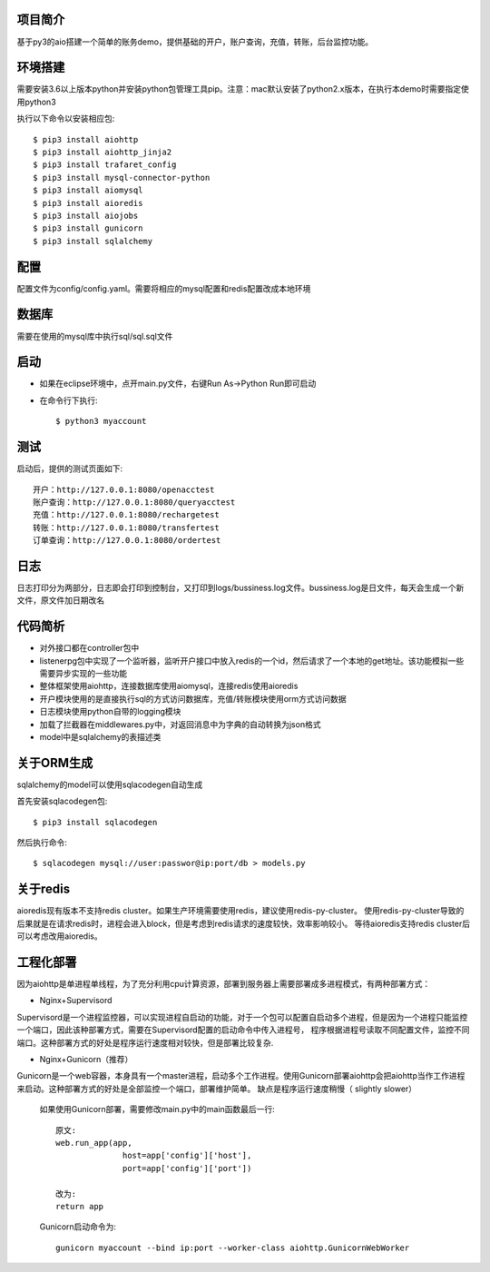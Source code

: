 项目简介
========================

基于py3的aio搭建一个简单的账务demo，提供基础的开户，账户查询，充值，转账，后台监控功能。

环境搭建
========================

需要安装3.6以上版本python并安装python包管理工具pip。注意：mac默认安装了python2.x版本，在执行本demo时需要指定使用python3

执行以下命令以安装相应包::

    $ pip3 install aiohttp
    $ pip3 install aiohttp_jinja2
    $ pip3 install trafaret_config
    $ pip3 install mysql-connector-python
    $ pip3 install aiomysql
    $ pip3 install aioredis
    $ pip3 install aiojobs
    $ pip3 install gunicorn
    $ pip3 install sqlalchemy

配置
========================

配置文件为config/config.yaml。需要将相应的mysql配置和redis配置改成本地环境

数据库
========================

需要在使用的mysql库中执行sql/sql.sql文件

启动
========================

* 如果在eclipse环境中，点开main.py文件，右键Run As->Python Run即可启动

* 在命令行下执行::

    $ python3 myaccount
    
测试
========================

启动后，提供的测试页面如下::
    
   开户：http://127.0.0.1:8080/openacctest
   账户查询：http://127.0.0.1:8080/queryacctest
   充值：http://127.0.0.1:8080/rechargetest
   转账：http://127.0.0.1:8080/transfertest
   订单查询：http://127.0.0.1:8080/ordertest
   
日志
========================

日志打印分为两部分，日志即会打印到控制台，又打印到logs/bussiness.log文件。bussiness.log是日文件，每天会生成一个新文件，原文件加日期改名

代码简析
========================

* 对外接口都在controller包中
* listenerpg包中实现了一个监听器，监听开户接口中放入redis的一个id，然后请求了一个本地的get地址。该功能模拟一些需要异步实现的一些功能
* 整体框架使用aiohttp，连接数据库使用aiomysql，连接redis使用aioredis
* 开户模块使用的是直接执行sql的方式访问数据库，充值/转账模块使用orm方式访问数据
* 日志模块使用python自带的logging模块
* 加载了拦截器在middlewares.py中，对返回消息中为字典的自动转换为json格式
* model中是sqlalchemy的表描述类

关于ORM生成
========================

sqlalchemy的model可以使用sqlacodegen自动生成

首先安装sqlacodegen包::

    $ pip3 install sqlacodegen

然后执行命令::

    $ sqlacodegen mysql://user:passwor@ip:port/db > models.py
    
关于redis
========================

aioredis现有版本不支持redis cluster。如果生产环境需要使用redis，建议使用redis-py-cluster。
使用redis-py-cluster导致的后果就是在请求redis时，进程会进入block，但是考虑到redis请求的速度较快，效率影响较小。
等待aioredis支持redis cluster后可以考虑改用aioredis。
    
工程化部署
========================  

因为aiohttp是单进程单线程，为了充分利用cpu计算资源，部署到服务器上需要部署成多进程模式，有两种部署方式：

* Nginx+Supervisord

Supervisord是一个进程监控器，可以实现进程自启动的功能，对于一个包可以配置自启动多个进程，但是因为一个进程只能监控一个端口，因此该种部署方式，需要在Supervisord配置的启动命令中传入进程号，
程序根据进程号读取不同配置文件，监控不同端口。这种部署方式的好处是程序运行速度相对较快，但是部署比较复杂.

* Nginx+Gunicorn（推荐）

Gunicorn是一个web容器，本身具有一个master进程，启动多个工作进程。使用Gunicorn部署aiohttp会把aiohttp当作工作进程来启动。这种部署方式的好处是全部监控一个端口，部署维护简单。
缺点是程序运行速度稍慢（ slightly slower）

 如果使用Gunicorn部署，需要修改main.py中的main函数最后一行::
  
  原文:
  web.run_app(app,
                host=app['config']['host'],
                port=app['config']['port'])
                
  改为:
  return app
   
 Gunicorn启动命令为::
 
  gunicorn myaccount --bind ip:port --worker-class aiohttp.GunicornWebWorker